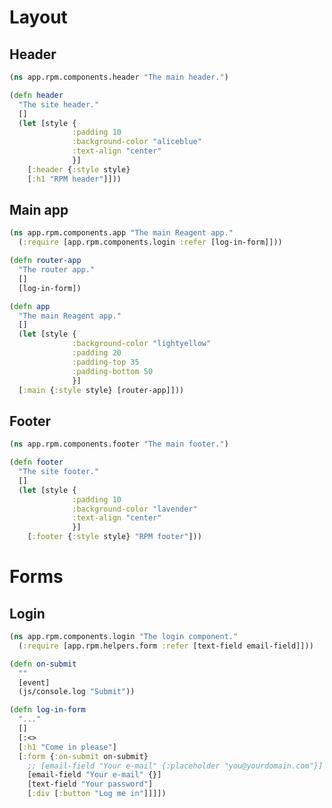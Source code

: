 * Layout
** Header

#+BEGIN_SRC clojure :tangle rpm/components/header.cljs :mkdirp yes
  (ns app.rpm.components.header "The main header.")

  (defn header
    "The site header."
    []
    (let [style {
                :padding 10
                :background-color "aliceblue"
                :text-align "center"
                }]
      [:header {:style style}
      [:h1 "RPM header"]]))

#+END_SRC

** Main app

#+BEGIN_SRC clojure :tangle rpm/components/app.cljs :mkdirp yes
  (ns app.rpm.components.app "The main Reagent app."
    (:require [app.rpm.components.login :refer [log-in-form]]))

  (defn router-app
    "The router app."
    []
    [log-in-form])

  (defn app
    "The main Reagent app."
    []
    (let [style {
                :background-color "lightyellow"
                :padding 20
                :padding-top 35
                :padding-bottom 50
                }]
    [:main {:style style} [router-app]]))
#+END_SRC

** Footer

#+BEGIN_SRC clojure :tangle rpm/components/footer.cljs :mkdirp yes
  (ns app.rpm.components.footer "The main footer.")

  (defn footer
    "The site footer."
    []
    (let [style {
                :padding 10
                :background-color "lavender"
                :text-align "center"
                }]
      [:footer {:style style} "RPM footer"]))
#+END_SRC

* Forms
** Login

#+BEGIN_SRC clojure :tangle rpm/components/login.cljs :mkdirp yes
  (ns app.rpm.components.login "The login component."
    (:require [app.rpm.helpers.form :refer [text-field email-field]]))

  (defn on-submit
    ""
    [event]
    (js/console.log "Submit"))

  (defn log-in-form
    "..."
    []
    [:<>
    [:h1 "Come in please"]
    [:form {:on-submit on-submit}
      ;; [email-field "Your e-mail" {:placeholder "you@yourdomain.com"}]
      [email-field "Your e-mail" {}]
      [text-field "Your password"]
      [:div [:button "Log me in"]]]])
#+END_SRC
